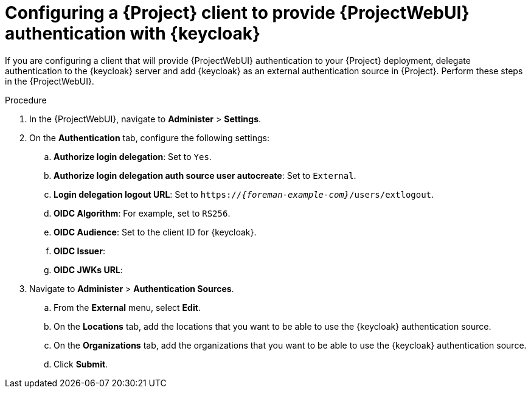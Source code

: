 :_mod-docs-content-type: PROCEDURE

[id="configuring-a-{project-context}-client-to-provide-{ProjectWebUI-context}-authentication-with-keycloak_{context}"]
= Configuring a {Project} client to provide {ProjectWebUI} authentication with {keycloak}

[role="_abstract"]
If you are configuring a client that will provide {ProjectWebUI} authentication to your {Project} deployment, delegate authentication to the {keycloak} server and add {keycloak} as an external authentication source in {Project}.
Perform these steps in the {ProjectWebUI}.

.Prerequisites

ifeval::["{context}" == "keycloak-quarkus"]
* Ensure that the *Client authentication* setting in the {Project} client in the {keycloak-quarkus} web UI is enabled.
For more information, see xref:common/modules/proc_configuring-the-project-client-in-keycloak-quarkus.adoc#configuring-the-{project-context}-client-in-keycloak_keycloak-quarkus[].
endif::[]
ifeval::["{context}" == "keycloak-wildfly"]
* Ensure that the *Access Type* setting in the {Project} client in the {keycloak-wildfly} web UI is set to *confidential*.
For more information, see xref:common/modules/proc_configuring-the-project-client-in-keycloak-wildfly.adoc#configuring-the-{project-context}-client-in-keycloak_keycloak-wildfly[].
endif::[]
// You can obtain values in this procedure from the following URL: `https://_{keycloak-example-com}_/auth/realms/_{Project}_Realm_/.well-known/openid-configuration`.

.Procedure
. In the {ProjectWebUI}, navigate to *Administer* > *Settings*.
. On the *Authentication* tab, configure the following settings:
.. *Authorize login delegation*: Set to `Yes`.
.. *Authorize login delegation auth source user autocreate*: Set to `External`.
.. *Login delegation logout URL*: Set to `https://_{foreman-example-com}_/users/extlogout`.
.. *OIDC Algorithm*: For example, set to `RS256`.
.. *OIDC Audience*: Set to the client ID for {keycloak}.
.. *OIDC Issuer*:
ifeval::["{context}" == "keycloak-quarkus"]
** Set to `https://_{keycloak-example-com}_:8443/realms/_{Project}_Realm_` if you initialized your {keycloak} server without the `--http-relative-path=/auth` context path.
** Set to `https://_{keycloak-example-com}_:8443/auth/realms/_{Project}_Realm_` if you initialized your {keycloak} server with the `--http-relative-path=/auth` context path.
endif::[]
ifeval::["{context}" == "keycloak-wildfly"]
Set to `https://_{keycloak-example-com}_/auth/realms/_{Project}_Realm_`.
endif::[]
.. *OIDC JWKs URL*:
ifeval::["{context}" == "keycloak-quarkus"]
** Set to `https://_{keycloak-example-com}_:8443/realms/_{Project}_Realm_/protocol/openid-connect/certs` if you initialized your {keycloak} server without the `--http-relative-path=/auth` context path.
** Set to `https://_{keycloak-example-com}_:8443/auth/realms/_{Project}_Realm_/protocol/openid-connect/certs` if you initialized your {keycloak} server with the `--http-relative-path=/auth` context path.
endif::[]
ifeval::["{context}" == "keycloak-wildfly"]
Set to `https://_{keycloak-example-com}_/auth/realms/_{Project}_Realm_/protocol/openid-connect/certs`.
endif::[]
. Navigate to *Administer* > *Authentication Sources*.
.. From the *External* menu, select *Edit*.
.. On the *Locations* tab, add the locations that you want to be able to use the {keycloak} authentication source.
.. On the *Organizations* tab, add the organizations that you want to be able to use the {keycloak} authentication source.
.. Click *Submit*.

